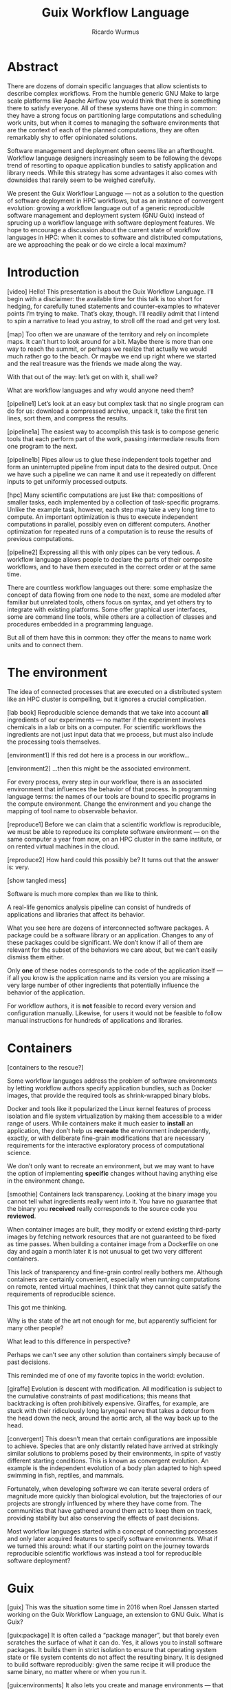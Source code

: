 #+Title: Guix Workflow Language
#+Author: Ricardo Wurmus

* Abstract
There are dozens of domain specific languages that allow scientists to describe complex workflows.  From the humble generic GNU Make to large scale platforms like Apache Airflow you would think that there is something there to satisfy everyone.  All of these systems have one thing in common: they have a strong focus on partitioning large computations and scheduling work units, but when it comes to managing the software environments that are the context of each of the planned computations, they are often remarkably shy to offer opinionated solutions.

Software management and deployment often seems like an afterthought.  Workflow language designers increasingly seem to be following the devops trend of resorting to opaque application bundles to satisfy application and library needs.  While this strategy has some advantages it also comes with downsides that rarely seem to be weighed carefully.

We present the Guix Workflow Language --- not as a solution to the question of software deployment in HPC workflows, but as an instance of convergent evolution: growing a workflow language out of a generic reproducible software management and deployment system (GNU Guix) instead of sprucing up a workflow language with software deployment features.  We hope to encourage a discussion about the current state of workflow languages in HPC: when it comes to software and distributed computations, are we approaching the peak or do we circle a local maximum?

* Introduction
[video]
Hello!  This presentation is about the Guix Workflow Language.
I’ll begin with a disclaimer: the available time for this talk is too short for hedging, for carefully tuned statements and counter-examples to whatever points I’m trying to make.  That’s okay, though. I’ll readily admit that I intend to spin a narrative to lead you astray, to stroll off the road and get very lost.

[map]
Too often we are unaware of the territory and rely on incomplete maps.  It can’t hurt to look around for a bit.  Maybe there is more than one way to reach the summit, or perhaps we realize that actually we would much rather go to the beach.  Or maybe we end up right where we started and the real treasure was the friends we made along the way.

With that out of the way: let’s get on with it, shall we?

What are workflow languages and why would anyone need them?

[pipeline1]
Let’s look at an easy but complex task that no single program can do for us: download a compressed archive, unpack it, take the first ten lines, sort them, and compress the results.

[pipeline1a]
The easiest way to accomplish this task is to compose generic tools that each perform part of the work, passing intermediate results from one program to the next.

[pipeline1b]
Pipes allow us to glue these independent tools together and form an uninterrupted pipeline from input data to the desired output.  Once we have such a pipeline we can name it and use it repeatedly on different inputs to get uniformly processed outputs.

[hpc]
Many scientific computations are just like that: compositions of smaller tasks, each implemented by a collection of task-specific programs.  Unlike the example task, however, each step may take a very long time to compute.  An important optimization is thus to execute independent computations in parallel, possibly even on different computers.  Another optimization for repeated runs of a computation is to reuse the results of previous computations.

[pipeline2]
Expressing all this with only pipes can be very tedious.  A workflow language allows people to declare the parts of their composite workflows, and to have them executed in the correct order or at the same time.

There are countless workflow languages out there: some emphasize the concept of data flowing from one node to the next, some are modeled after familiar but unrelated tools, others focus on syntax, and yet others try to integrate with existing platforms.  Some offer graphical user interfaces, some are command line tools, while others are a collection of classes and procedures embedded in a programming language.

But all of them have this in common: they offer the means to name work units and to connect them.

* The environment
The idea of connected processes that are executed on a distributed system like an HPC cluster is compelling, but it ignores a crucial complication.

[lab book]
Reproducible science demands that we take into account *all* ingredients of our experiments — no matter if the experiment involves chemicals in a lab or bits on a computer.  For scientific workflows the ingredients are not just input data that we process, but must also include the processing tools themselves.

[environment1]
If this red dot here is a process in our workflow…

[environment2]
…then this might be the associated environment.

For every process, every step in our workflow, there is an associated environment that influences the behavior of that process.
In programming language terms: the names of our tools are bound to specific programs in the compute environment.  Change the environment and you change the mapping of tool name to observable behavior.

[reproduce1]
Before we can claim that a scientific workflow is reproducible, we must be able to reproduce its complete software environment — on the same computer a year from now, on an HPC cluster in the same institute, or on rented virtual machines in the cloud.

[reproduce2]
How hard could this possibly be?
It turns out that the answer is: very.

[show tangled mess]

Software is much more complex than we like to think.

A real-life genomics analysis pipeline can consist of hundreds of applications and libraries that affect its behavior.

What you see here are dozens of interconnected software packages.  A package could be a software library or an application.  Changes to any of these packages could be significant.  We don’t know if all of them are relevant for the subset of the behaviors we care about, but we can’t easily dismiss them either.

Only *one* of these nodes corresponds to the code of the application itself — if all you know is the application name and its version you are missing a very large number of other  ingredients that potentially influence the behavior of the application.

For workflow authors, it is *not* feasible to record every version and configuration manually.  Likewise, for users it would not be feasible to follow manual instructions for hundreds of applications and libraries.

* Containers
[containers to the rescue?]
  
Some workflow languages address the problem of software environments by letting workflow authors specify application bundles, such as Docker images, that provide the required tools as shrink-wrapped binary blobs.

Docker and tools like it popularized the Linux kernel features of process isolation and file system virtualization by making them accessible to a wider range of users.  While containers make it much easier to *install* an application, they don’t help us *recreate* the environment independently, exactly, or with deliberate fine-grain modifications that are necessary requirements for the interactive  exploratory process of computational science.

We don’t only want to recreate an environment, but we may want to have the option of implementing *specific* changes without having anything else in the environment change.

[smoothie]
Containers lack transparency.  Looking at the binary image you cannot tell what ingredients really went into it.  You have no guarantee that the binary you *received* really corresponds to the source code you *reviewed*.

When container images are built, they modify or extend existing third-party images by fetching network resources that are not guaranteed to be fixed as time passes.  When building a container image from a Dockerfile on one day and again a month later it is not unusual to get two very different containers.

This lack of transparency and fine-grain control really bothers me.  Although containers are certainly convenient, especially when running computations on remote, rented virtual machines, I think that they cannot quite satisfy the requirements of reproducible science.
 
This got me thinking.

Why is the state of the art not enough for me, but apparently sufficient for many other people?

What lead to this difference in perspective?

Perhaps we can’t see any other solution than containers simply because of past decisions.

This reminded me of one of my favorite topics in the world: evolution.

[giraffe]
Evolution is descent with modification.  All modification is subject to the cumulative constraints of past modifications; this means that backtracking is often prohibitively expensive.  Giraffes, for example, are stuck with their ridiculously long laryngeal nerve that takes a detour from the head down the neck, around the aortic arch, all the way back up to the head.

[convergent]
This doesn’t mean that certain configurations are impossible to achieve.  Species that are only distantly related have arrived at strikingly similar solutions to problems posed by their environments, in spite of vastly different starting conditions.  This is known as convergent evolution.  An example is the independent evolution of a body plan adapted to high speed swimming in fish, reptiles, and mammals.

Fortunately, when developing software we can iterate several orders of magnitude more quickly than biological evolution, but the trajectories of our projects are strongly influenced by where they have come from.  The communities that have gathered around them act to keep them on track, providing stability but also conserving the effects of past decisions.

Most workflow languages started with a concept of connecting processes and only later acquired features to specify software environments.  What if we turned this around: what if our starting point on the journey towards reproducible scientific workflows was instead a tool for reproducible software deployment?

* Guix
[guix]
This was the situation some time in 2016 when Roel Janssen started working on the Guix Workflow Language, an extension to GNU Guix.  What is  Guix?

[guix:package]
It is often called a “package manager”, but that barely even scratches the surface of what it can do.  Yes, it allows you to install software packages.  It builds them in strict isolation to ensure that operating system state or file system contents do not affect the resulting binary.  It is designed to build software reproducibly: given the same recipe it will produce the same binary, no matter where or when you run it.

[guix:environments]
It also lets you create and manage environments — that is collections of packages.

[guix:containers]
It lets you create containers — pure environments with partial virtualization of user accounts, the process tree, the file system, and so on.  It does so by using the kernel features directly without delegating these tasks to Docker or similar tools, notably without having to create a bundle of binaries.

[guix:systems]
Going beyond containers, Guix enables you to declare complete operating systems, build them reproducibly, and deploy them locally or remotely, to bare metal or as virtual machines.

[guix repro deploy]
All of this can be summarized as “reproducible deployment”.  Guix, then, is a tool dedicated to declarative and reproducible software deployment at any scale.

The value of reproducibility in combination with package-level granularity cannot be overstated:

- Guix deployments are fully transparent. The binaries that Guix produces correspond *exactly* to the declarative, stateless descriptions that generated them.  You can independently verify this correspondence.

 - You can reproduce the deployed environment at a later point or at a different site.  You can do this without having to maintain an archive of old binary artifacts.

- You can also trivially modify selected parts of  the environment and keep all other variables unchanged.  You can program complex package transformations with the Scheme API or use the handy command line to apply changes to the software dependency graph recursively.

To me this ticks off all of the requirements I have for practical reproducibility in the context of scientific computing.

* The Guix Workflow Language
[gwl as an extension]
The Guix Workflow Language is a small extension to Guix itself, providing just enough features to declare processes and combine them to workflows, and to execute them.  Any process can declare software packages as inputs, and Guix takes care of preparing a suitable environment before the process is executed.

[gwl1]
The workflow language models two concepts: processes (i.e. units of work with their environment) and workflows (i.e. the compositions of processes).

[command-line]
It adds a sub-command to Guix itself, letting it use whatever channels or time-traveling options the user provides.

[pipe]
Here comes the moment I have been dreading: I suppose I need to show you examples.  I don’t want to because examples are too often confused for the thing they are meant to represent.  Examples of programming languages in particular often trigger discussions about the least interesting thing: syntax.  That’s sad for two reasons:

  1. we all know that there is only one correct syntax: Lisp’s symbolic expressions; and more importantly:
  2. syntax without familiar context has a tendency to obscure ideas rather than clarifying them

The Guix Workflow Language is written in Scheme, a language that is often used for writing languages.

[scheme]
If you are fond of Lisp you can write workflows in plain Scheme.

[wisp]
Or you can write them in a parenthesis-deprived syntax called Wisp that resembles YAML or Python.

[code-snippet]
You can execute Scheme code directly, or invoke scripts, but you can also embed actual code snippets from foreign languages such as Python, R, Bash, or any other language with an interpreter.  Process variables or values defined outside of the process definition can be referenced in those code snippets.  The language also provides lots of handy little macros to reduce boilerplate.

[connect1]
Workflows are compositions of processes. You can combine processes to a workflow by specifying the inter-process dependencies manually.

[connect2]
…or you can let it derive the execution order by mating up the inputs and outputs that have been declared for each process.

But really: workflow languages are not all that interesting.  They all provide the means to describe units of work and the means to combine them.  The Guix Workflow Language is no different.  What *is* interesting and different about the GWL is that all the interesting features are inherited from Guix.

[inherited-features]
- In the Guix Workflow Language work units are defined together with their execution environments; they are inseparably linked.
- these execution contexts are fully transparent and bit-reproducible
- runtime isolation is available via containerization features or ad-hoc virtual machines – all without resorting to third-party application bundles or the need for container registries
- the execution contexts can be assembled from any of the thousands of reproducibly built packages, that Guix will install on the fly
- complete workflows can also be exported as binary bundles including all the packages they need

* Parting words
[video]
It may not seem this way but I’m not actually trying to make you switch to the Guix Workflow Language just yet.  While we have shown that convergent evolution in the field of workflow languages is possible, it is not clear yet if this path is really viable.

Considering its origins and trajectory it should not be surprising that the Guix Workflow Language is pretty good at deployment but still somewhat lacking when it comes to actually executing workflows.  So far it can execute workflows locally or submit jobs to a Grid Engine scheduler, but generalized DRMAA support and submission of jobs to Amazon’s hosted servers is still incomplete.

In spite of deep integration with Guix, not all of the features that Guix provides are immediately available in the workflow language.  For example, Guix can deploy systems to DigitalOcean droplets, but to make most efficient use of this feature in workflows, decisions must be made about how to group work units and distribute them across VMs.

Finally, it is unclear what the *long-term* costs and benefits of
/extending/ Guix are, compared to merely *using* Guix in an existing
workflow language.  So if you are involved in the development of workflow languages, please consider integrating support for environment management via Guix, so that we can collect empirical evidence to answer this question.

[end]
And if you happen to find this evolutionary path intriguing, I invite you to join us in contributing to this experiment!

* Credits
** map.jpg
Matrakçı Nasuh, map of Istanbul (1536)
** giraffe.jpg
Pander, C. H., d’Alton, E. “Die vergleichende Osteologie”(1821-1838)
https://doi.org/10.5962/bhl.title.61021
Public domain (with changes by Ricardo Wurmus)
** convergent.jpg
Rand, H. W, "The chordates" (1950), page 388
urn:oclc:record:1041802847
Public domain
** pipe.jpg
Magritte, R, “La Trahison des Images” (1928).
